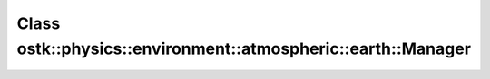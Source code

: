 Class ostk::physics::environment::atmospheric::earth::Manager
=============================================================

.. doxygenclass:: ostk::physics::environment::atmospheric::earth::Manager
